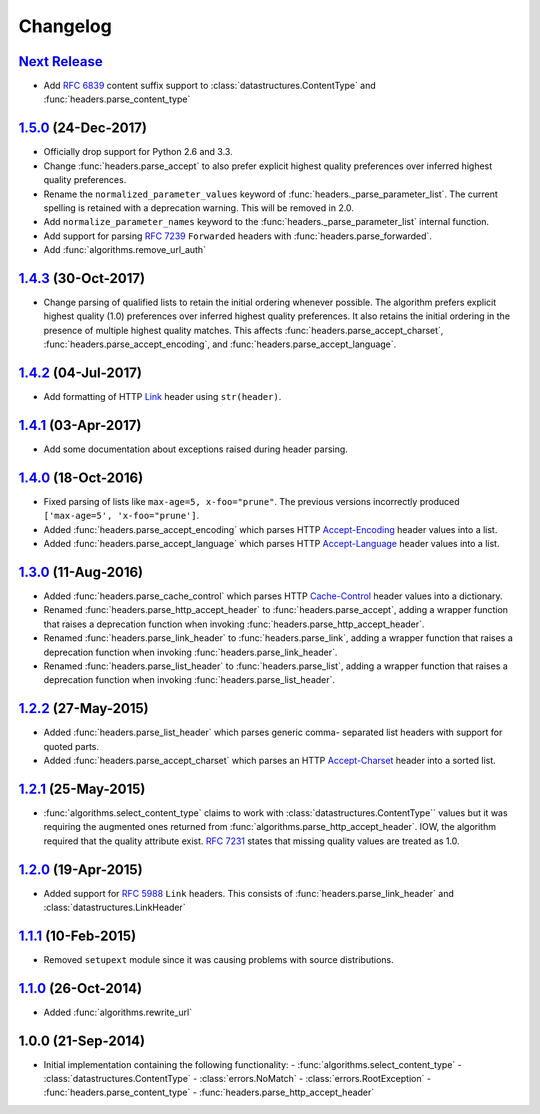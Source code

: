 Changelog
=========

.. py:currentmodule:: ietfparse

`Next Release`_
---------------
- Add :rfc:`6839` content suffix support to :class:`datastructures.ContentType`
  and :func:`headers.parse_content_type`

`1.5.0`_ (24-Dec-2017)
----------------------
- Officially drop support for Python 2.6 and 3.3.
- Change :func:`headers.parse_accept` to also prefer explicit highest
  quality preferences over inferred highest quality preferences.
- Rename the ``normalized_parameter_values`` keyword of
  :func:`headers._parse_parameter_list`.  The current spelling is retained
  with a deprecation warning.  This will be removed in 2.0.
- Add ``normalize_parameter_names`` keyword to the
  :func:`headers._parse_parameter_list` internal function.
- Add support for parsing :rfc:`7239` ``Forwarded`` headers with
  :func:`headers.parse_forwarded`.
- Add :func:`algorithms.remove_url_auth`

`1.4.3`_ (30-Oct-2017)
----------------------
- Change parsing of qualified lists to retain the initial ordering whenever
  possible.  The algorithm prefers explicit highest quality (1.0) preferences
  over inferred highest quality preferences.  It also retains the initial
  ordering in the presence of multiple highest quality matches.  This affects
  :func:`headers.parse_accept_charset`, :func:`headers.parse_accept_encoding`,
  and :func:`headers.parse_accept_language`.

`1.4.2`_ (04-Jul-2017)
----------------------
- Add formatting of HTTP `Link`_ header using ``str(header)``.

`1.4.1`_ (03-Apr-2017)
----------------------
- Add some documentation about exceptions raised during header parsing.

`1.4.0`_ (18-Oct-2016)
----------------------
- Fixed parsing of lists like ``max-age=5, x-foo="prune"``.  The previous
  versions incorrectly produced ``['max-age=5', 'x-foo="prune']``.
- Added :func:`headers.parse_accept_encoding` which parses HTTP `Accept-Encoding`_
  header values into a list.
- Added :func:`headers.parse_accept_language` which parses HTTP `Accept-Language`_
  header values into a list.

`1.3.0`_ (11-Aug-2016)
----------------------
- Added :func:`headers.parse_cache_control` which parses HTTP `Cache-Control`_
  header values into a dictionary.
- Renamed :func:`headers.parse_http_accept_header` to :func:`headers.parse_accept`,
  adding a wrapper function that raises a deprecation function when invoking
  :func:`headers.parse_http_accept_header`.
- Renamed :func:`headers.parse_link_header` to :func:`headers.parse_link`,
  adding a wrapper function that raises a deprecation function when invoking
  :func:`headers.parse_link_header`.
- Renamed :func:`headers.parse_list_header` to :func:`headers.parse_list`,
  adding a wrapper function that raises a deprecation function when invoking
  :func:`headers.parse_list_header`.


`1.2.2`_ (27-May-2015)
----------------------
- Added :func:`headers.parse_list_header` which parses generic comma-
  separated list headers with support for quoted parts.
- Added :func:`headers.parse_accept_charset` which parses an HTTP
  `Accept-Charset`_ header into a sorted list.

`1.2.1`_ (25-May-2015)
----------------------
- :func:`algorithms.select_content_type` claims to work with
  :class:`datastructures.ContentType`` values but it was requiring
  the augmented ones returned from  :func:`algorithms.parse_http_accept_header`.
  IOW, the algorithm required that the quality attribute exist.
  :rfc:`7231#section-5.3.1` states that missing quality values are
  treated as 1.0.

`1.2.0`_ (19-Apr-2015)
----------------------
- Added support for :rfc:`5988` ``Link`` headers.  This consists
  of :func:`headers.parse_link_header` and :class:`datastructures.LinkHeader`

`1.1.1`_ (10-Feb-2015)
----------------------
- Removed ``setupext`` module since it was causing problems with
  source distributions.

`1.1.0`_ (26-Oct-2014)
----------------------
- Added :func:`algorithms.rewrite_url`

1.0.0 (21-Sep-2014)
-------------------
- Initial implementation containing the following functionality:
  - :func:`algorithms.select_content_type`
  - :class:`datastructures.ContentType`
  - :class:`errors.NoMatch`
  - :class:`errors.RootException`
  - :func:`headers.parse_content_type`
  - :func:`headers.parse_http_accept_header`

.. _Accept-Charset: https://tools.ietf.org/html/rfc7231#section-5.3.3
.. _Accept-Encoding: https://tools.ietf.org/html/rfc7231#section-5.3.4
.. _Accept-Language: https://tools.ietf.org/html/rfc7231#section-5.3.5
.. _Cache-Control: https://tools.ietf.org/html/rfc7231#section-5.2
.. _Link: https://tools.ietf.org/html/rfc5988

.. _1.1.0: https://github.com/dave-shawley/ietfparse/compare/1.0.0...1.1.0
.. _1.1.1: https://github.com/dave-shawley/ietfparse/compare/1.1.0...1.1.1
.. _1.2.0: https://github.com/dave-shawley/ietfparse/compare/1.1.1...1.2.0
.. _1.2.1: https://github.com/dave-shawley/ietfparse/compare/1.2.0...1.2.1
.. _1.2.2: https://github.com/dave-shawley/ietfparse/compare/1.2.1...1.2.2
.. _1.3.0: https://github.com/dave-shawley/ietfparse/compare/1.2.2...1.3.0
.. _1.4.0: https://github.com/dave-shawley/ietfparse/compare/1.3.0...1.4.0
.. _1.4.1: https://github.com/dave-shawley/ietfparse/compare/1.4.0...1.4.1
.. _1.4.2: https://github.com/dave-shawley/ietfparse/compare/1.4.1...1.4.2
.. _1.4.3: https://github.com/dave-shawley/ietfparse/compare/1.4.2...1.4.3
.. _1.5.0: https://github.com/dave-shawley/ietfparse/compare/1.4.3...1.5.0
.. _Next Release: https://github.com/dave-shawley/ietfparse/compare/1.5.0...head
